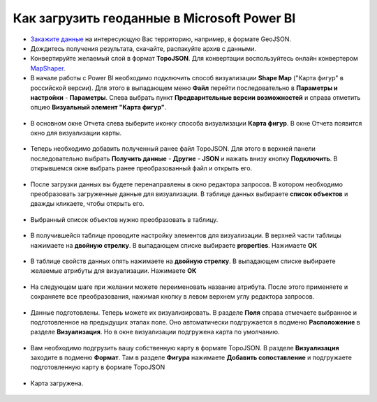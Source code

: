 .. _data_power_bi:

Как загрузить геоданные в Microsoft Power BI
=============================================


* `Закажите данные <https://data.nextgis.com/ru/>`_ на интересующую Вас территорию, например, в формате GeoJSON.
* Дождитесь получения результата, скачайте, распакуйте архив с данными.
* Конвертируйте желаемый слой в формат **TopoJSON**. Для конвертации воспользуйтесь онлайн конвертером `MapShaper <https://mapshaper.org/>`_.
* В начале работы с Power BI необходимо подключить способ визуализации **Shaрe Map** ("Карта фигур" в российской версии). 
  Для этого в выпадающем меню **Файл** перейти последовательно в **Параметры и настройки** - **Параметры**. 
  Слева выбрать пункт **Предварительные версии возможностей** и справа отметить опцию **Визуальный элемент "Карта фигур"**.
  
.. figure:: _static/BI1.png
   :name: BI1
   :align: center
   :width: 16cm
   
   
* В основном окне Отчета слева выберите иконку способа визуализации **Карта фигур**. В окне Отчета появится окно для визуализации карты.

.. figure:: _static/BI2.png
   :name: BI2
   :align: center
   :width: 16cm
   
* Теперь необходимо добавить полученный ранее файл TopoJSON. Для этого в верхней панели последовательно выбрать **Получить данные** - **Другие** - **JSON** и 
  нажать внизу кнопку **Подключить**. В открывшемся окне выбрать ранее преобразованный файл и открыть его.
  
.. figure:: _static/BI3.png
   :name: BI3
   :align: center
   :width: 16cm
   
* После загрузки данных вы будете перенаправлены в окно редактора запросов. В котором  необходимо преобразовать загруженные данные для визуализации. 
  В таблице данных выбираете **список объектов** и дважды кликаете, чтобы открыть его.

.. figure:: _static/BI4.png
   :name: BI4
   :align: center
   :width: 16cm

* Выбранный список объектов нужно преобразовать в таблицу.

.. figure:: _static/BI5.png
   :name: BI5
   :align: center
   :width: 16cm


* В получившейся таблице проводите настройку элементов для визуализации. В верхней части таблицы нажимаете на **двойную стрелку**.
  В выпадающем списке выбираете **properties**. Нажимаете **ОК**
  
.. figure:: _static/BI6.png
   :name: BI6
   :align: center
   :width: 16cm
   
* В таблице свойств данных опять нажимаете на **двойную стрелку**. В выпадающем списке выбираете желаемые атрибуты для визуализации. Нажимаете **OК**

.. figure:: _static/BI7.png
   :name: BI7
   :align: center
   :width: 16cm


* На следующем шаге при желании можете переименовать название атрибута.
  После этого применяете и сохраняете все преобразования, нажимая кнопку в левом верхнем углу редактора запросов.

.. figure:: _static/BI8.png
   :name: BI8
   :align: center
   :width: 16cm
   
* Данные подготовлены. Теперь можете их визуализировать. В разделе **Поля** справа отмечаете выбранное и подготовленное на предыдущих этапах поле.
  Оно автоматически подгружается в подменю **Расположение** в разделе **Визуализация**. Но в окне визуализации подгружена карта по умолчанию.
  
.. figure:: _static/BI9.png
   :name: BI9
   :align: center
   :width: 16cm
   
* Вам необходимо подгрузить вашу собственную карту в формате TopoJSON. В разделе **Визуализация** заходите в подменю **Формат**. 
  Там в разделе **Фигура** нажимаете **Добавить сопоставление** и подгружаете подготовленную карту в формате TopoJSON

.. figure:: _static/BI10.png
   :name: BI10
   :align: center
   :width: 16cm


* Карта загружена.

.. figure:: _static/BI11.png
   :name: BI11
   :align: center
   :width: 16cm
